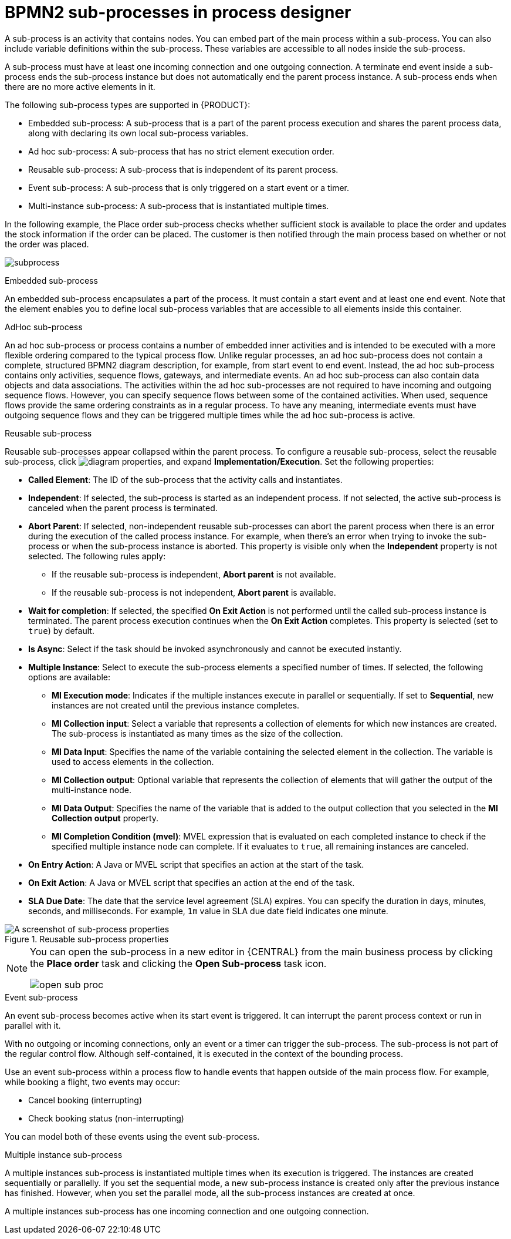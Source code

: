[id='bpmn-sub-processes-ref_{context}']

= BPMN2 sub-processes in process designer

A sub-process is an activity that contains nodes. You can embed part of the main process within a sub-process. You can also include variable definitions within the sub-process. These variables are accessible to all nodes inside the sub-process.

A sub-process must have at least one incoming connection and one outgoing connection. A terminate end event inside a sub-process ends the sub-process instance but does not automatically end the parent process instance. A sub-process ends when there are no more active elements in it.

The following sub-process types are supported in {PRODUCT}:

* Embedded sub-process: A sub-process that is a part of the parent process execution and shares the parent process data, along with declaring its own local sub-process variables.
* Ad hoc sub-process: A sub-process that has no strict element execution order.
* Reusable sub-process: A sub-process that is independent of its parent process.
* Event sub-process: A sub-process that is only triggered on a start event or a timer.
* Multi-instance sub-process: A sub-process that is instantiated multiple times.

In the following example, the Place order sub-process checks whether sufficient stock is available to place the order and updates the stock information if the order can be placed. The customer is then notified through the main process based on whether or not the order was placed.

image:BPMN2/subprocess.png[]

.Embedded sub-process

An embedded sub-process encapsulates a part of the process. It must contain a start event and at least one end event. Note that the element enables you to define local sub-process variables that are accessible to all elements inside this container.

[[_adhoc_sub_process]]
.AdHoc sub-process

An ad hoc sub-process or process contains a number of embedded inner activities and is intended to be executed with a more flexible ordering compared to the typical process flow. Unlike regular processes, an ad hoc sub-process does not contain a complete, structured BPMN2 diagram description, for example, from start event to end event. Instead, the ad hoc sub-process contains only activities, sequence flows, gateways, and intermediate events. An ad hoc sub-process can also contain data objects and data associations. The activities within the ad hoc sub-processes are not required to have incoming and outgoing sequence flows. However, you can specify sequence flows between some of the contained activities. When used, sequence flows provide the same ordering constraints as in a regular process. To have any meaning, intermediate events must have outgoing sequence flows and they can be triggered multiple times while the ad hoc sub-process is active.

.Reusable sub-process
Reusable sub-processes appear collapsed within the parent process. To configure a reusable sub-process, select the reusable sub-process, click image:getting-started/diagram_properties.png[], and expand *Implementation/Execution*. Set the following properties:

* *Called Element*: The ID of the sub-process that the activity calls and instantiates.
* *Independent*: If selected, the sub-process is started as an independent process. If not selected, the active sub-process is canceled when the parent process is terminated.
* *Abort Parent*: If selected, non-independent reusable sub-processes can abort the parent process when there is an error during the execution of the called process instance. For example, when there's an error when trying to invoke the sub-process or when the sub-process instance is aborted. This property is visible only when the *Independent* property is not selected. The following rules apply:
** If the reusable sub-process is independent, *Abort parent* is not available.
** If the reusable sub-process is not independent, *Abort parent* is available.
* *Wait for completion*: If selected, the specified *On Exit Action* is not performed until the called sub-process instance is terminated. The parent process execution continues when the *On Exit Action* completes. This property is selected (set to `true`) by default.
* *Is Async*: Select if the task should be invoked asynchronously and cannot be executed instantly.
* *Multiple Instance*: Select to execute the sub-process elements a specified number of times. If selected, the following options are available:
** *MI Execution mode*: Indicates if the multiple instances execute in parallel or sequentially. If set to *Sequential*, new instances are not created until the previous instance completes.
** *MI Collection input*: Select a variable that represents a collection of elements for which new instances are created. The sub-process is instantiated as many times as the size of the collection.
** *MI Data Input*: Specifies the name of the variable containing the selected element in the collection. The variable is used to access elements in the collection.
** *MI Collection output*: Optional variable that represents the collection of elements that will gather the output of the multi-instance node.
** *MI Data Output*: Specifies the name of the variable that is added to the output collection that you selected in the *MI Collection output* property.
** *MI Completion Condition (mvel)*: MVEL expression that is evaluated on each completed instance to check if the specified multiple instance node can complete. If it evaluates to `true`, all remaining instances are canceled.
* *On Entry Action*: A Java or MVEL script that specifies an action at the start of the task.
* *On Exit Action*: A Java or MVEL script that specifies an action at the end of the task.
* *SLA Due Date*: The date that the service level agreement (SLA) expires. You can specify the duration in days, minutes, seconds, and milliseconds. For example, `1m` value in SLA due date field indicates one minute.

.Reusable sub-process properties
image::BPMN2/subproc-props.png[A screenshot of sub-process properties]

[NOTE]
====
You can open the sub-process in a new editor in {CENTRAL} from the main business process by clicking the *Place order* task and clicking the *Open Sub-process* task icon.

image::cases/open-sub-proc.png[]
====

[[_event_sub_process]]
.Event sub-process
An event sub-process becomes active when its start event is triggered. It can interrupt the parent process context or run in parallel with it.

With no outgoing or incoming connections, only an event or a timer can trigger the sub-process. The sub-process is not part of the regular control flow.
Although self-contained, it is executed in the context of the bounding process.

Use an event sub-process within a process flow to handle events that happen outside of the main process flow.
For example, while booking a flight, two events may occur:

* Cancel booking (interrupting)
* Check booking status (non-interrupting)

You can model both of these events using the event sub-process.

[[_multiple_instances]]
.Multiple instance sub-process

A multiple instances sub-process is instantiated multiple times when its execution is triggered. The instances are created sequentially or parallelly. If you set the sequential mode, a new sub-process instance is created only after the previous instance has finished. However, when you set the parallel mode, all the sub-process instances are created at once.

A multiple instances sub-process has one incoming connection and one outgoing connection.

